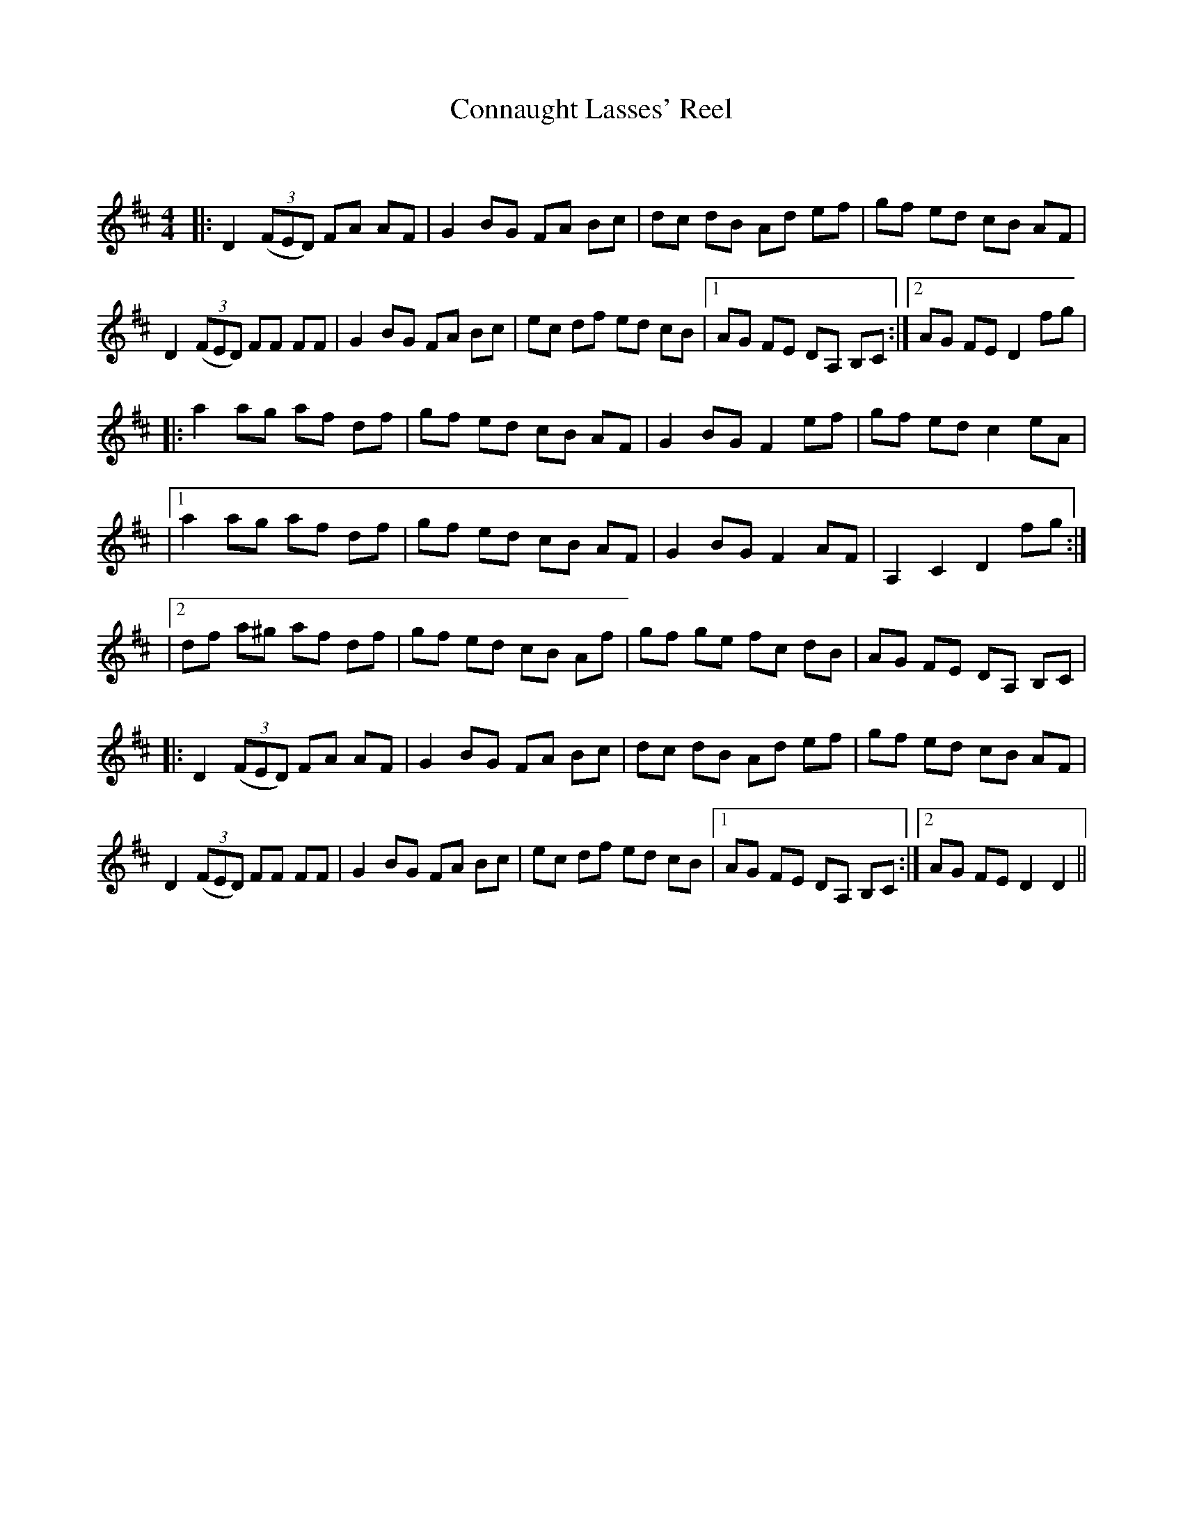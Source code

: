 X:1
T: Connaught Lasses' Reel
C:
R:Reel
Q: 232
K:D
M:4/4
L:1/8
|:D2 ((3FED) FA AF|G2 BG FA Bc|dc dB Ad ef|gf ed cB AF|
D2 ((3FED) FF FF|G2 BG FA Bc|ec df ed cB|1AG FE DA, B,C:|2AG FE D2 fg|
|:a2 ag af df|gf ed cB AF|G2 BG F2 ef|gf ed c2 eA|
|1a2 ag af df|gf ed cB AF|G2 BG F2 AF|A,2 C2 D2 fg:|
|2df a^g af df|gf ed cB Af|gf ge fc dB|AG FE DA, B,C|
|:D2 ((3FED) FA AF|G2 BG FA Bc|dc dB Ad ef|gf ed cB AF|
D2 ((3FED) FF FF|G2 BG FA Bc|ec df ed cB|1AG FE DA, B,C:|2AG FE D2 D2||

